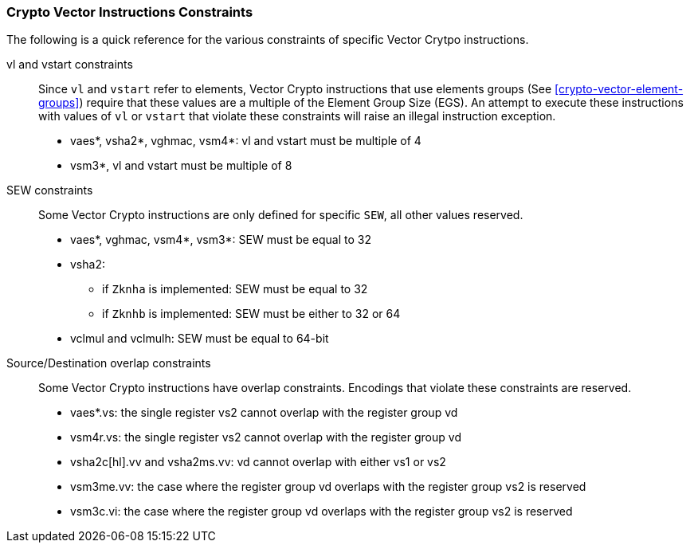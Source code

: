 [[crypto-vector-instruction-constraints]]
=== Crypto Vector Instructions Constraints
The following is a quick reference for the various constraints of specific Vector Crytpo instructions.

vl and vstart constraints::
Since `vl` and `vstart` refer to elements, Vector Crypto instructions that use elements groups
(See <<crypto-vector-element-groups>>) require that these values are a multiple of the Element Group Size (EGS).
An attempt to execute these instructions with values of `vl` or `vstart` that violate these constraints will raise an
illegal instruction exception.

* vaes*, vsha2*, vghmac, vsm4*: vl and vstart must be multiple of 4
* vsm3*, vl and vstart must be multiple of 8

SEW constraints::
Some Vector Crypto instructions are only defined for specific `SEW`, all other values reserved.

* vaes*, vghmac, vsm4*, vsm3*: SEW must be equal to 32
* vsha2:
** if `Zknha` is implemented: SEW must be equal to 32 
** if `Zknhb` is implemented: SEW must be either to 32 or 64 
* vclmul and vclmulh: SEW must be equal to 64-bit

Source/Destination overlap constraints::
Some Vector Crypto instructions have overlap constraints. Encodings that violate these constraints are reserved.
* vaes*.vs: the single register vs2 cannot overlap with the register group vd
* vsm4r.vs: the single register vs2 cannot overlap with the register group vd
* vsha2c[hl].vv and vsha2ms.vv: vd cannot overlap with either vs1 or vs2
* vsm3me.vv: the case where the register group vd overlaps with the register group vs2 is reserved
* vsm3c.vi: the case where the register group vd overlaps with the register group vs2 is reserved